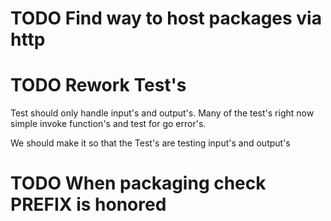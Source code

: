 #+TITLE TODO's

* TODO Find way to host packages via http
* TODO Rework Test's
Test should only handle input's and output's. Many of the test's right now
simple invoke function's and test for go error's.

We should make it so that the Test's are testing input's and output's

* TODO When packaging check PREFIX is honored
